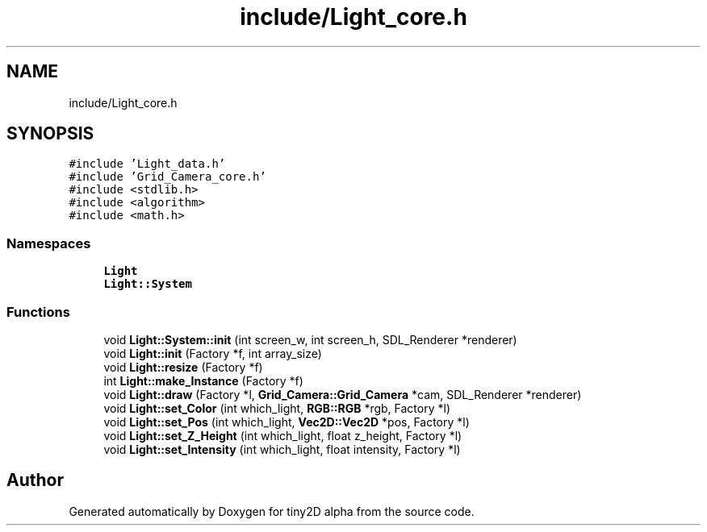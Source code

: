 .TH "include/Light_core.h" 3 "Sun Oct 28 2018" "tiny2D alpha" \" -*- nroff -*-
.ad l
.nh
.SH NAME
include/Light_core.h
.SH SYNOPSIS
.br
.PP
\fC#include 'Light_data\&.h'\fP
.br
\fC#include 'Grid_Camera_core\&.h'\fP
.br
\fC#include <stdlib\&.h>\fP
.br
\fC#include <algorithm>\fP
.br
\fC#include <math\&.h>\fP
.br

.SS "Namespaces"

.in +1c
.ti -1c
.RI " \fBLight\fP"
.br
.ti -1c
.RI " \fBLight::System\fP"
.br
.in -1c
.SS "Functions"

.in +1c
.ti -1c
.RI "void \fBLight::System::init\fP (int screen_w, int screen_h, SDL_Renderer *renderer)"
.br
.ti -1c
.RI "void \fBLight::init\fP (Factory *f, int array_size)"
.br
.ti -1c
.RI "void \fBLight::resize\fP (Factory *f)"
.br
.ti -1c
.RI "int \fBLight::make_Instance\fP (Factory *f)"
.br
.ti -1c
.RI "void \fBLight::draw\fP (Factory *l, \fBGrid_Camera::Grid_Camera\fP *cam, SDL_Renderer *renderer)"
.br
.ti -1c
.RI "void \fBLight::set_Color\fP (int which_light, \fBRGB::RGB\fP *rgb, Factory *l)"
.br
.ti -1c
.RI "void \fBLight::set_Pos\fP (int which_light, \fBVec2D::Vec2D\fP *pos, Factory *l)"
.br
.ti -1c
.RI "void \fBLight::set_Z_Height\fP (int which_light, float z_height, Factory *l)"
.br
.ti -1c
.RI "void \fBLight::set_Intensity\fP (int which_light, float intensity, Factory *l)"
.br
.in -1c
.SH "Author"
.PP 
Generated automatically by Doxygen for tiny2D alpha from the source code\&.
